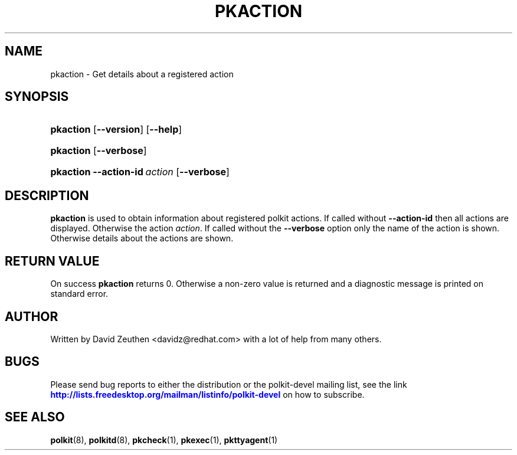 '\" t
.\"     Title: pkaction
.\"    Author: [see the "AUTHOR" section]
.\" Generator: DocBook XSL Stylesheets vsnapshot <http://docbook.sf.net/>
.\"      Date: May 2009
.\"    Manual: pkaction
.\"    Source: polkit
.\"  Language: English
.\"
.TH "PKACTION" "1" "May 2009" "polkit" "pkaction"
.\" -----------------------------------------------------------------
.\" * Define some portability stuff
.\" -----------------------------------------------------------------
.\" ~~~~~~~~~~~~~~~~~~~~~~~~~~~~~~~~~~~~~~~~~~~~~~~~~~~~~~~~~~~~~~~~~
.\" http://bugs.debian.org/507673
.\" http://lists.gnu.org/archive/html/groff/2009-02/msg00013.html
.\" ~~~~~~~~~~~~~~~~~~~~~~~~~~~~~~~~~~~~~~~~~~~~~~~~~~~~~~~~~~~~~~~~~
.ie \n(.g .ds Aq \(aq
.el       .ds Aq '
.\" -----------------------------------------------------------------
.\" * set default formatting
.\" -----------------------------------------------------------------
.\" disable hyphenation
.nh
.\" disable justification (adjust text to left margin only)
.ad l
.\" -----------------------------------------------------------------
.\" * MAIN CONTENT STARTS HERE *
.\" -----------------------------------------------------------------
.SH "NAME"
pkaction \- Get details about a registered action
.SH "SYNOPSIS"
.HP \w'\fBpkaction\fR\ 'u
\fBpkaction\fR [\fB\-\-version\fR] [\fB\-\-help\fR]
.HP \w'\fBpkaction\fR\ 'u
\fBpkaction\fR [\fB\-\-verbose\fR]
.HP \w'\fBpkaction\fR\ 'u
\fBpkaction\fR \fB\-\-action\-id\fR\ \fIaction\fR [\fB\-\-verbose\fR]
.SH "DESCRIPTION"
.PP
\fBpkaction\fR
is used to obtain information about registered polkit actions\&. If called without
\fB\-\-action\-id\fR
then all actions are displayed\&. Otherwise the action
\fIaction\fR\&. If called without the
\fB\-\-verbose\fR
option only the name of the action is shown\&. Otherwise details about the actions are shown\&.
.SH "RETURN VALUE"
.PP
On success
\fBpkaction\fR
returns 0\&. Otherwise a non\-zero value is returned and a diagnostic message is printed on standard error\&.
.SH "AUTHOR"
.PP
Written by David Zeuthen
<davidz@redhat\&.com>
with a lot of help from many others\&.
.SH "BUGS"
.PP
Please send bug reports to either the distribution or the polkit\-devel mailing list, see the link
\m[blue]\fB\%http://lists.freedesktop.org/mailman/listinfo/polkit-devel\fR\m[]
on how to subscribe\&.
.SH "SEE ALSO"
.PP
\fBpolkit\fR(8),
\fBpolkitd\fR(8),
\fBpkcheck\fR(1),
\fBpkexec\fR(1),
\fBpkttyagent\fR(1)
